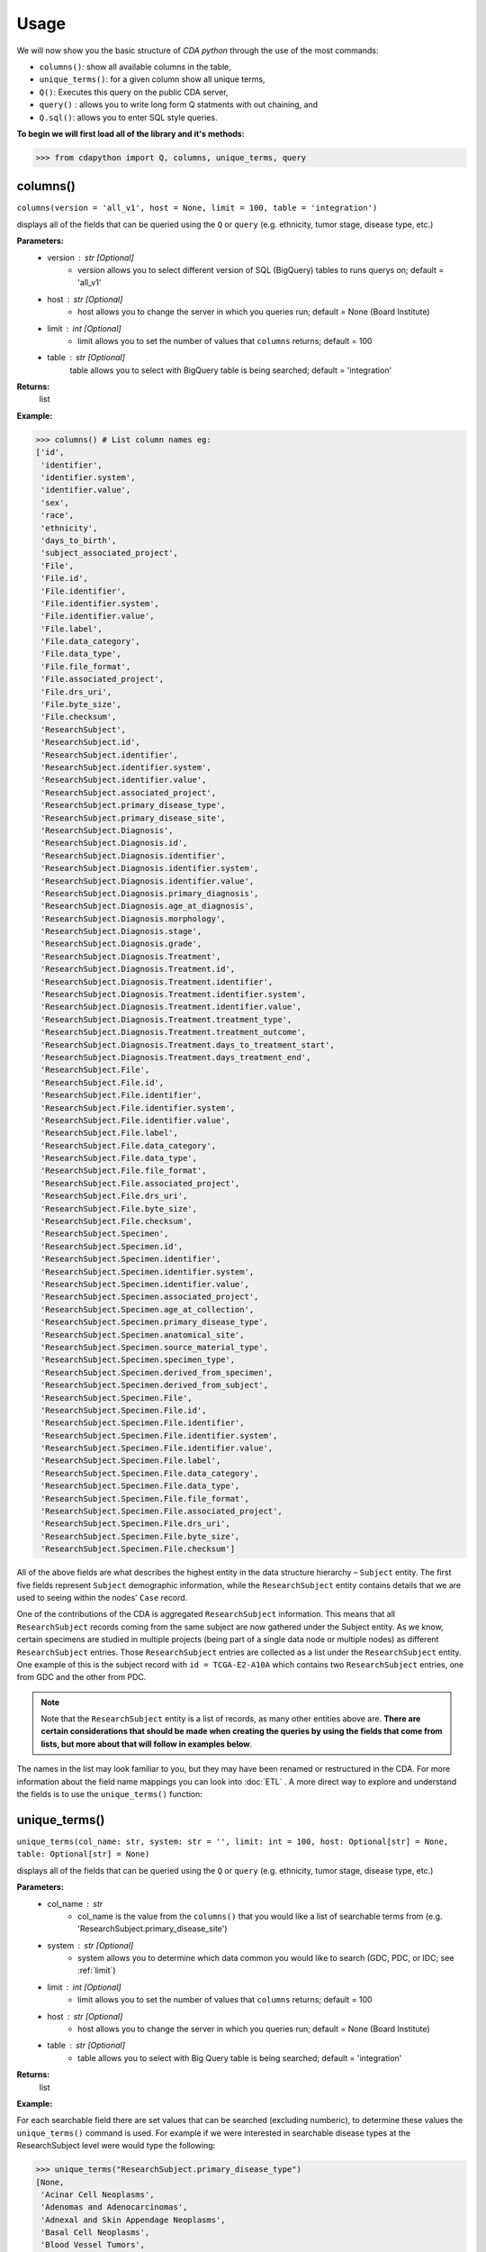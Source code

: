 =====
Usage
=====


We will now show you the basic structure of `CDA python` through the use of the most commands:

- ``columns()``: show all available columns in the table,
- ``unique_terms()``: for a given column show all unique terms,
- ``Q()``: Executes this query on the public CDA server,
- ``query()`` : allows you to write long form Q statments with out chaining, and
- ``Q.sql()``: allows you to enter SQL style queries.

**To begin we will first load all of the library and it's methods:**

>>> from cdapython import Q, columns, unique_terms, query

  
columns()
-----
``columns(version = 'all_v1', host = None, limit = 100, table = 'integration')``

displays all of the fields that can be queried using the ``Q`` or ``query`` (e.g. ethnicity, tumor stage, disease type, etc.)

**Parameters:**
   - version : str [Optional]
       - version allows you to select different version of SQL (BigQuery) tables to runs querys on; default = 'all_v1'
   - host : str [Optional]
       - host allows you to change the server in which you queries run; default = None (Board Institute)
   - limit : int [Optional]
       - limit allows you to set the number of values that ``columns`` returns; default = 100
   - table : str [Optional]
        table allows you to select with BigQuery table is being searched; default = 'integration'
**Returns:**
    list
**Example:**

>>> columns() # List column names eg:
['id',
 'identifier',
 'identifier.system',
 'identifier.value',
 'sex',
 'race',
 'ethnicity',
 'days_to_birth',
 'subject_associated_project',
 'File',
 'File.id',
 'File.identifier',
 'File.identifier.system',
 'File.identifier.value',
 'File.label',
 'File.data_category',
 'File.data_type',
 'File.file_format',
 'File.associated_project',
 'File.drs_uri',
 'File.byte_size',
 'File.checksum',
 'ResearchSubject',
 'ResearchSubject.id',
 'ResearchSubject.identifier',
 'ResearchSubject.identifier.system',
 'ResearchSubject.identifier.value',
 'ResearchSubject.associated_project',
 'ResearchSubject.primary_disease_type',
 'ResearchSubject.primary_disease_site',
 'ResearchSubject.Diagnosis',
 'ResearchSubject.Diagnosis.id',
 'ResearchSubject.Diagnosis.identifier',
 'ResearchSubject.Diagnosis.identifier.system',
 'ResearchSubject.Diagnosis.identifier.value',
 'ResearchSubject.Diagnosis.primary_diagnosis',
 'ResearchSubject.Diagnosis.age_at_diagnosis',
 'ResearchSubject.Diagnosis.morphology',
 'ResearchSubject.Diagnosis.stage',
 'ResearchSubject.Diagnosis.grade',
 'ResearchSubject.Diagnosis.Treatment',
 'ResearchSubject.Diagnosis.Treatment.id',
 'ResearchSubject.Diagnosis.Treatment.identifier',
 'ResearchSubject.Diagnosis.Treatment.identifier.system',
 'ResearchSubject.Diagnosis.Treatment.identifier.value',
 'ResearchSubject.Diagnosis.Treatment.treatment_type',
 'ResearchSubject.Diagnosis.Treatment.treatment_outcome',
 'ResearchSubject.Diagnosis.Treatment.days_to_treatment_start',
 'ResearchSubject.Diagnosis.Treatment.days_treatment_end',
 'ResearchSubject.File',
 'ResearchSubject.File.id',
 'ResearchSubject.File.identifier',
 'ResearchSubject.File.identifier.system',
 'ResearchSubject.File.identifier.value',
 'ResearchSubject.File.label',
 'ResearchSubject.File.data_category',
 'ResearchSubject.File.data_type',
 'ResearchSubject.File.file_format',
 'ResearchSubject.File.associated_project',
 'ResearchSubject.File.drs_uri',
 'ResearchSubject.File.byte_size',
 'ResearchSubject.File.checksum',
 'ResearchSubject.Specimen',
 'ResearchSubject.Specimen.id',
 'ResearchSubject.Specimen.identifier',
 'ResearchSubject.Specimen.identifier.system',
 'ResearchSubject.Specimen.identifier.value',
 'ResearchSubject.Specimen.associated_project',
 'ResearchSubject.Specimen.age_at_collection',
 'ResearchSubject.Specimen.primary_disease_type',
 'ResearchSubject.Specimen.anatomical_site',
 'ResearchSubject.Specimen.source_material_type',
 'ResearchSubject.Specimen.specimen_type',
 'ResearchSubject.Specimen.derived_from_specimen',
 'ResearchSubject.Specimen.derived_from_subject',
 'ResearchSubject.Specimen.File',
 'ResearchSubject.Specimen.File.id',
 'ResearchSubject.Specimen.File.identifier',
 'ResearchSubject.Specimen.File.identifier.system',
 'ResearchSubject.Specimen.File.identifier.value',
 'ResearchSubject.Specimen.File.label',
 'ResearchSubject.Specimen.File.data_category',
 'ResearchSubject.Specimen.File.data_type',
 'ResearchSubject.Specimen.File.file_format',
 'ResearchSubject.Specimen.File.associated_project',
 'ResearchSubject.Specimen.File.drs_uri',
 'ResearchSubject.Specimen.File.byte_size',
 'ResearchSubject.Specimen.File.checksum']
 

All of the above fields are what describes the highest entity in the data structure hierarchy – ``Subject`` entity. The first five fields represent ``Subject`` demographic information, while the ``ResearchSubject`` entity contains details that we are used to seeing within the nodes' ``Case`` record.

One of the contributions of the CDA is aggregated ``ResearchSubject`` information. This means that all ``ResearchSubject`` records coming from the same subject are now gathered under the Subject entity. As we know, certain specimens are studied in multiple projects (being part of a single data node or multiple nodes) as different ``ResearchSubject`` entries. Those ``ResearchSubject`` entries are collected as a list under the ``ResearchSubject`` entity. One example of this is the subject record with ``id = TCGA-E2-A10A`` which contains two ``ResearchSubject`` entries, one from GDC and the other from PDC.

.. note::

  Note that the ``ResearchSubject`` entity is a list of records, as many other entities above are. **There are certain considerations that should be made when  creating the queries by using the fields that come from lists, but more about that will follow in examples below**.

The names in the list may look familiar to you, but they may have been renamed or restructured in the CDA. For more information about the field name mappings you can look into :doc:`ETL` . A more direct way to explore and understand the fields is to use the ``unique_terms()`` function:
 
 
unique_terms()
-------
``unique_terms(col_name: str, system: str = '', limit: int = 100, host: Optional[str] = None, table: Optional[str] = None)``

displays all of the fields that can be queried using the ``Q`` or ``query`` (e.g. ethnicity, tumor stage, disease type, etc.)

**Parameters:**
    - col_name : str
        - col_name is the value from the ``columns()`` that you would like a list of searchable terms from (e.g. 'ResearchSubject.primary_disease_site')
    - system : str [Optional]
        - system allows you to determine which data common you would like to search (GDC, PDC, or IDC; see :ref:`limit`)
    - limit : int [Optional]
        - limit allows you to set the number of values that ``columns`` returns; default = 100   
    - host : str [Optional]
        - host allows you to change the server in which you queries run; default = None (Board Institute)
    - table : str [Optional] 
        - table allows you to select with Big Query table is being searched; default = 'integration'
**Returns:**
    list
**Example:**



For each searchable field there are set values that can be searched (excluding numberic), to determine these values the ``unique_terms()`` command is used. For example if we were interested in searchable disease types at the ResearchSubject level were would type the following:

>>> unique_terms("ResearchSubject.primary_disease_type")
[None,
 'Acinar Cell Neoplasms',
 'Adenomas and Adenocarcinomas',
 'Adnexal and Skin Appendage Neoplasms',
 'Basal Cell Neoplasms',
 'Blood Vessel Tumors',
 'Breast Invasive Carcinoma',
 'Chromophobe Renal Cell Carcinoma',
 'Chronic Myeloproliferative Disorders',
 'Clear Cell Renal Cell Carcinoma',
 'Colon Adenocarcinoma',
...

.. note::
  The results of ``unique_terms()`` may not be the same a different level (Subject vs ResearchSubject vs Specimen), so ``unique_terms()`` most be searched at the same level you plan to run your query.

Additionally, you can specify a particular data node by using the ``system`` argument. For more information on data nodes/data commons see :ref:`ETL`.

>>> unique_terms("ResearchSubject.Specimen.source_material_type", system="PDC")
['Solid Tissue Normal',
 'Primary Tumor',
 'Tumor',
 'Normal',
 'Not Reported',
 'Xenograft Tissue',
 'Cell Lines',
 'Normal Adjacent Tissue',
 'Xenograft']

.. warning::
  Some columns are array value and do not have ``unique_terms``. Arrays columns contain multiple values; an example of this would be ``File.identifier`` which as  comprised of ``system`` (which data common the information is from) and ``value`` (the id for a given file). Below is the list of column values that do have ``unique_terms``.
  
 - 'File',
 - 'File.identifier',
 - 'identifier',
 - 'ResearchSubject',
 - 'ResearchSubject.Diagnosis',
 - 'ResearchSubject.Diagnosis.Treatment',
 - 'ResearchSubject.Specimen',
 - 'ResearchSubject.Specimen.File',
 - 'ResearchSubject.Specimen.File.associated_project',
 - 'ResearchSubject.Specimen.File.identifier',
 - 'ResearchSubject.Specimen.identifier',
 - 'ResearchSubject.identifier',
 - 'subject_associated_project',
 - 'ResearchSubject.Diagnosis.identifier',
 - 'ResearchSubject.Diagnosis.Treatment.identifier',
 - 'ResearchSubject.File',
 - 'ResearchSubject.File.identifier'

Q()
----
``Q(query)``

Q lang is Language used to send query to the cda service

**Parameters:**
    - query : str
        - a query string containing a value from ``columns()`` with an comparison operator (=, !=, <, >) and a numeric/boolean/unique value form ``unique_terms``. 
**Returns:**
    cda python Q data type
    
``Q().run``

run(offset = 0, limit = 100, version = 'all_v1', host = None, dry_run = False, table = 'gdc-bq-sample.integration', async_call = False)

**Parameters:**
    - async_call : bool
        - async_call allows for queries to run async
    - table : str
        - table allows you to select with BigQuery table is being searched; default = ‘integration’
    - offset : int [optional] 
        - [description]. Defaults to 0.
    - limit : int, optional):
        - limit allows you to set the number of values that returns per page; default = 100
    - host : URL, [optional]
        - host allows you to change the server in which you queries run; default = None (Board Institute)
    - dry_run : bool, [optional] 
        - [description]. Defaults to False.
**Returns:**
    cda python Q data type
    
Q Comparison operators
+++++++

The following comparsion operators can be used with the `Q` or `query` command: 

+----------+---------------------------------------------------+---------------+
| operator |Description                                        |Q.sql required?|
+==========+===================================================+===============+
| =        | condition equals                                  |     no        |
+----------+---------------------------------------------------+---------------+
| !=       | condition is not equal                            |     no        |
+----------+---------------------------------------------------+---------------+
| <        | condition is less than                            |     no        |
+----------+---------------------------------------------------+---------------+
| >        | condition is greater than                         |     no        |
+----------+---------------------------------------------------+---------------+
| <=       | condition is less than or equal to                |     no        |
+----------+---------------------------------------------------+---------------+
| >=       | condition is less than or equal to                |     no        |
+----------+---------------------------------------------------+---------------+
| like     | similar to = but always wildcards ('%', '_', etc) |    yes        |
+----------+---------------------------------------------------+---------------+
| in       | compares to a set                                 |    yes        |
+----------+---------------------------------------------------+---------------+

additionally, more complex SQL can be used with the `Q.sql()`_ command. 

**Example:**

.. note::

  Any given part of a query is expressed as a string of three parts separated by spaces. **Therefore, there must be a space on both sides of the comparsion operator**. The first part of the query is interpreted as a **column name**, the second as a **comparator operator** and the third part as a **value**. If the value is a string, it needs to be put in double quotes.

Now, let's dive into the querying!

We can start by getting the record for ``id = TCGA-E2-A10A`` that we mentioned earlier:

>>> q = Q('id = "TCGA-E2-A10A"') # note the double quotes for the string value
>>> r = q.run()
>>> print(r)
Getting results from database
Total execution time: 1304 ms
QueryID: 243b307b-776b-4427-a8b3-eacb9a87b8d6
Query: SELECT v3.* FROM gdc-bq-sample.cda_mvp.v3 AS v3 WHERE (v3.id = 'TCGA-E2-A10A')
Offset: 0
Count: 1
Total Row Count: 1
More pages: False

We've discussed ``Q`` but not the ``.run()`` method; ``.run()`` must be called to actually process your query. After calling ``print()`` on the query result variable we see that we've got a single Subject record as a result, which is what we expect.

Let's take a look at the results:


>>> r[0]
{'days_to_birth': '-15085',
 'race': 'white',
 'sex': 'female',
 'ethnicity': 'not hispanic or latino',
 'id': 'TCGA-E2-A10A',
 'ResearchSubject': [{'Diagnosis': [{'morphology': '8500/3',
     'tumor_stage': 'stage iib',
     'tumor_grade': 'not reported',
     'Treatment': [{'type': 'Pharmaceutical Therapy, NOS', 'outcome': None},
      {'type': 'Radiation Therapy, NOS', 'outcome': None}],
     'id': 'a84accf0-2294-550d-9825-22625f09f989',
     'primary_diagnosis': 'Infiltrating duct carcinoma, NOS',
     'age_at_diagnosis': '15085'}],
   'Specimen': [{'File': [{'label': 'TCGA-E2-A10A-01Z-00-DX1.98B19EF1-0DAE-4DC6-8B0E-963CFABC6724.svs',
       'associated_project': ['TCGA-BRCA'],
       'drs_uri': 'drs://dg.4DFC:99a00a9f-c4bf-49ca-9c3d-435f0a207644',
       'identifier': [{'system': 'GDC',
         'value': '99a00a9f-c4bf-49ca-9c3d-435f0a207644'}],
       'data_category': 'Biospecimen',
       'byte_size': '1341476123',
       'type': None,
       'file_format': None,
       'checksum': 'ca82c81a4e33e89ee50f69855053b001',
       'id': '99a00a9f-c4bf-49ca-9c3d-435f0a207644',
       'data_type': 'Slide Image'}],
     'derived_from_specimen': 'Initial sample',
     'associated_project': 'TCGA-BRCA',
     'age_at_collection': None,
     'anatomical_site': None,
     'source_material_type': 'Primary Tumor',
     'derived_from_subject': 'TCGA-E2-A10A',
     'specimen_type': 'sample',
     'id': 'd2900212-b6bd-423a-9968-6b35df0e98aa',
     'primary_disease_type': 'Ductal and Lobular Neoplasms',
     'identifier': [{'system': 'GDC',
       'value': 'd2900212-b6bd-423a-9968-6b35df0e98aa'}]},
    {'File': [{'label': '0012f466-075a-4d47-b1d7-e8e63e8b9c99.vep.vcf.gz',
       'associated_project': ['TCGA-BRCA'],
       'drs_uri': 'drs://dg.4DFC:0012f466-075a-4d47-b1d7-e8e63e8b9c99',
       'identifier': [{'system': 'GDC',
         'value': '0012f466-075a-4d47-b1d7-e8e63e8b9c99'}],
       'data_category': 'Simple Nucleotide Variation',
       'byte_size': '927367',
       'type': None,
       'file_format': None,
       'checksum': '82fa7202b77fd1f95c8cea7dd7e12ab2',
       'id': '0012f466-075a-4d47-b1d7-e8e63e8b9c99',
       'data_type': 'Annotated Somatic Mutation'},
      {'label': 'TCGA.BRCA.mutect.053f01ed-3154-4aea-9e7f-932c435034b3.DR-10.0.protected.maf.gz',
       'associated_project': ['TCGA-BRCA'],
       'drs_uri': 'drs://dg.4DFC:053f01ed-3154-4aea-9e7f-932c435034b3',
       'identifier': [{'system': 'GDC',
         'value': '053f01ed-3154-4aea-9e7f-932c435034b3'}],
       'data_category': 'Simple Nucleotide Variation',
       'byte_size': '1882061658',
       'type': None,
       'file_format': None,
       'checksum': 'ae12bbce7abcc03eff228935fa8d3d22',
       'id': '053f01ed-3154-4aea-9e7f-932c435034b3',
       'data_type': 'Aggregated Somatic Mutation'},
      ...
  {'Diagnosis': [{'morphology': '8500/3',
     'tumor_stage': 'Stage IIB',
     'tumor_grade': 'Not Reported',
     'Treatment': [],
     'id': 'ff312994-70ca-11e8-bcf1-0a2705229b82',
     'primary_diagnosis': 'Infiltrating duct carcinoma, NOS',
     'age_at_diagnosis': '15085'}],
   'Specimen': [{'File': [{'label': 'TCGA_E2-A10A_BH-A18Q_C8-A130_117C_W_BI_20130222_H-PM_f02.mzML.gz',
       'associated_project': ['CPTAC-TCGA'],
       'drs_uri': 'drs://dg.4DFC:00974c40-6abd-11e9-884a-005056921935',
       'identifier': [{'system': 'PDC',
         'value': '00974c40-6abd-11e9-884a-005056921935'}],
       'data_category': 'Processed Mass Spectra',
       'byte_size': '162469862',
       'type': None,
       'file_format': 'mzML',
       'checksum': '3016d34ed65209ddd36a2ac1216dbd9e',
       'id': '00974c40-6abd-11e9-884a-005056921935',
       'data_type': 'Open Standard'},
      {'label': 'TCGA_E2-A10A_BH-A18Q_C8-A130_117C_W_BI_20130222_H-PM_f03.mzML.gz',
       'associated_project': ['CPTAC-TCGA'],
       'drs_uri': 'drs://dg.4DFC:01fc9b08-6abd-11e9-884a-005056921935',
       'identifier': [{'system': 'PDC',
         'value': '01fc9b08-6abd-11e9-884a-005056921935'}],
       'data_category': 'Processed Mass Spectra',
       'byte_size': '166687764',
       'type': None,
       'file_format': 'mzML',
       'checksum': '76f5e76138aacb2997f54c6b25fd4d87',
       'id': '01fc9b08-6abd-11e9-884a-005056921935',
       'data_type': 'Open Standard'},
      ...
   'associated_project': 'CPTAC-TCGA',
   'id': '010df72d-63d9-11e8-bcf1-0a2705229b82',
   'primary_disease_type': 'Breast Invasive Carcinoma',
   'identifier': [{'system': 'PDC',
     'value': '010df72d-63d9-11e8-bcf1-0a2705229b82'}],
   'primary_disease_site': 'Breast'}]}
   
The record is pretty large, so we'll print out identifier values for each ResearchSubject to confirm that we have one ResearchSubject that comes from GDC, and one that comes from PDC:

>>> for research_subject in r[0]['ResearchSubject']:
>>>     print(research_subject['identifier'])
[{'system': 'GDC', 'value': '4da7abaf-ac7a-41c0-8033-5780a398545c'}]
[{'system': 'PDC', 'value': '010df72d-63d9-11e8-bcf1-0a2705229b82'}]

The values represent ResearchSubject IDs and are equivalent to case_id values in data commons.

.. warning::
  In some instances the results will return multiple pages, if this is the case you must include ``next_page()`` in you loop. An example of looping with ``next_page()`` can be found here.

Now that we can create a query with ``Q()`` function, let's see how we can combine multiple conditions.

And, Or and From operators
++++
There are three operators available:
 * ``And()``
 * ``Or()``
 * ``From()``

The following examples show how those operators work in practice.


Example Query 1: And
+++++++
**Find data for subjects who were diagnosed after the age of 50 and who were investigated as part of the TCGA-OV project.**

.. code-block:: python

 
 >>> q1 = Q('ResearchSubject.Diagnosis.age_at_diagnosis > 50*365')
 >>> q2 = Q('ResearchSubject.associated_project = "TCGA-OV"')
 
 >>> q = q1.And(q2)
 >>> r = q.run()
 
 >>> print(r)
 
 Getting results from database
 
 Total execution time: 10550 ms
 
 QueryID: d43dd6bc-cab5-43c0-a683-ff32c5a6f621
 Query: SELECT v3.* FROM gdc-bq-sample.cda_mvp.v3 AS v3, UNNEST(ResearchSubject) AS _ResearchSubject, UNNEST(_ResearchSubject.Diagnosis) AS _Diagnosis WHERE ((_Diagnosis.age_at_diagnosis > 50*365) AND (_ResearchSubject.associated_project = 'TCGA-OV'))
 Offset: 0
 Count: 461
 Total Row Count: 461
 More pages: False


Example Query 2: And continued
+++++++
**Find data for donors with melanoma (Nevi and Melanomas) diagnosis and who were diagnosed before the age of 30.**

.. code-block:: python

 >>> q1 = Q('ResearchSubject.Specimen.primary_disease_type = "Nevi and Melanomas"')
 >>> q2 = Q('ResearchSubject.Diagnosis.age_at_diagnosis < 30*365')
 
 >>> q = q1.And(q2)
 >>> r = q.run()
 
 >>> print(r)
 
 Getting results from database
 
 Total execution time: 11287 ms
 
 QueryID: 02c118d4-08ac-442f-bc79-71b794bab6bc
 Query: SELECT v3.* FROM gdc-bq-sample.cda_mvp.v3 AS v3, UNNEST(ResearchSubject) AS _ResearchSubject, UNNEST(_ResearchSubject.Specimen) AS _Specimen, UNNEST(_ResearchSubject.Diagnosis) AS _Diagnosis WHERE ((_Specimen.primary_disease_type = 'Nevi and Melanomas') AND (_Diagnosis.age_at_diagnosis < 30*365))
 Offset: 0
 Count: 647
 Total Row Count: 647
 More pages: False


In addition, we can check how many records come from particular systems by adding one more condition to the query:

.. code-block:: python

 >>> q1 = Q('ResearchSubject.Specimen.primary_disease_type = "Nevi and Melanomas"')
 >>> q2 = Q('ResearchSubject.Diagnosis.age_at_diagnosis < 30*365')
 >>> q3 = Q('ResearchSubject.Specimen.identifier.system = "GDC"')
 
 >>> q = q1.And(q2.And(q3))
 >>> r = q.run()
 
 >>> print(r)
 
 
 Getting results from database
 
 Total execution time: 9604 ms
 
 QueryID: 2cd1f165-f6f5-49e4-b699-b4df191a540f
 Query: SELECT v3.* FROM gdc-bq-sample.cda_mvp.v3 AS v3, UNNEST(ResearchSubject) AS _ResearchSubject, UNNEST(_ResearchSubject.Specimen) AS _Specimen, UNNEST(_ResearchSubject.Diagnosis) AS _Diagnosis, UNNEST(_Specimen.identifier) AS _identifier WHERE ((_Specimen.primary_disease_type = 'Nevi and Melanomas') AND ((_Diagnosis.age_at_diagnosis < 30*365) AND (_identifier.system = 'GDC')))
 Offset: 0
 Count: 647
 Total Row Count: 647
 More pages: False


By comparing the ``Count`` value of the two results we can see that all the Subjects returned in the initial query are coming from the GDC.

To explore the results further, we can fetch the Subject JSON objects by iterating through the results:

.. code-block:: python

 >>> projects = set()
 
 >>> for subject in r:
 >>>     research_subjects = subject['ResearchSubject']
 >>>     for rs in research_subjects:
 >>>         projects.add(rs['associated_project'])
 
 >>> print(projects)
 {'FM-AD', 'TCGA-UVM', 'TCGA-SKCM'}


The output shows the projects where Nevi and Melanomas cases appear.

Example Query 3: Or
+++++++

**Identify all samples that meet the following conditions:**

* **Sample is from primary tumor**
* **Disease is ovarian or breast cancer**
* **Subjects are females under the age of 60 years**

.. code-block:: python

 >>> tumor_type = Q('ResearchSubject.Specimen.source_material_type = "Primary Tumor"')
 >>> disease1 = Q('ResearchSubject.primary_disease_site = "Ovary"')
 >>> disease2 = Q('ResearchSubject.primary_disease_site = "Breast"')
 >>> demographics1 = Q('sex = "female"')
 >>> demographics2 = Q('days_to_birth > -60*365') # note that days_to_birth is a negative value
 
 >>> q1 = tumor_type.And(demographics1.And(demographics2))
 >>> q2 = disease1.Or(disease2)
 >>> q = q1.And(q2)
 
 >>> r = q.run()
 >>> print(r)
 
 Getting results from database
 
 Total execution time: 20529 ms
 
 QueryID: 2b325482-f764-4675-aebe-43f7e8d4004a
 Query: SELECT v3.* FROM gdc-bq-sample.cda_mvp.v3 AS v3, UNNEST(ResearchSubject) AS _ResearchSubject, UNNEST(_ResearchSubject.Specimen) AS _Specimen WHERE (((_Specimen.source_material_type = 'Primary Tumor') AND ((v3.sex = 'female') AND (v3.days_to_birth > -60*365))) AND ((_ResearchSubject.primary_disease_site = 'Ovary') OR (_ResearchSubject.primary_disease_site = 'Breast')))
 Offset: 0
 Count: 1000
 Total Row Count: 27284
 More pages: True


In this case, we have a result that contains more than 1000 records which is the default page size. To load the next 1000 records, we can use the ``next_page()`` method:

.. code-block:: python

 >>> r2 = r.next_page()
 
 >>> print(r2)


Alternatively, we can use the ``offset`` argument to specify the record to start from:

.. code-block:: python

  >>> r = q.run(offset=1000)
  >>> print(r)


Example Query 4: From
+++++

**Find data for donors with "Ovarian Serous Cystadenocarcinoma" with proteomic and genomic data.**

.. note::
  **Disease type values denoting the same disease groups can be completely different within different systems. This is where CDA features come into play.** We first start by exploring the values available for this particular field in both systems.

>>> unique_terms('ResearchSubject.primary_disease_type', system="GDC",limit=10)
['Osseous and Chondromatous Neoplasms',
 'Not Applicable',
 'Lymphoid Leukemias',
 'Myeloid Leukemias',
 'Not Reported',
 'Cystic, Mucinous and Serous Neoplasms',
 'Adenomas and Adenocarcinomas',
 'Gliomas',
 'Ductal and Lobular Neoplasms',
 'Germ Cell Neoplasms']
 
 
Since “Ovarian Serous Cystadenocarcinoma” doesn’t appear in GDC values we decide to look into the PDC:

>>> unique_terms('ResearchSubject.primary_disease_type', system="PDC")
['Other',
 'Lung Squamous Cell Carcinoma',
 'Head and Neck Squamous Cell Carcinoma',
 'Lung Adenocarcinoma',
 'Colon Adenocarcinoma',
 'Rectum Adenocarcinoma',
 'Clear Cell Renal Cell Carcinoma',
 'Uterine Corpus Endometrial Carcinoma',
 'Ovarian Serous Cystadenocarcinoma',
 'Breast Invasive Carcinoma',
 'Pancreatic Ductal Adenocarcinoma',
 'Pediatric/AYA Brain Tumors',
 'Glioblastoma',
 'Hepatocellular Carcinoma ',
 'Early Onset Gastric Cancer',
 'Chromophobe Renal Cell Carcinoma',
 'Papillary Renal Cell Carcinoma',
 'Oral Squamous Cell Carcinoma']
 
After examining the output, we see that it does come from the PDC. Hence, if we could first identify the data that has research subjects found within the PDC that have this particular disease type, and then further narrow down the results to include only the portion of the data that is present in GDC, we could get the records that we are looking for.

.. code-block:: python

 >>> q1 = Q('ResearchSubject.primary_disease_type = "Ovarian Serous Cystadenocarcinoma"')
 >>> q2 = Q('ResearchSubject.identifier.system = "PDC"')
 >>> q3 = Q('ResearchSubject.identifier.system = "GDC"')
 
 >>> q = q3.From(q1.And(q2))
 >>> r = q.run()
 
 >>> print(r)
 Getting results from database
 
 Total execution time: 11682 ms
 
 QueryID: 9755ed03-e8de-4e26-9ea8-de8a9b3a0c94
 Query: SELECT v3.* FROM (SELECT v3.* FROM gdc-bq-sample.cda_mvp.v3 AS v3, UNNEST(ResearchSubject) AS _ResearchSubject, UNNEST(_ResearchSubject.identifier) AS _identifier WHERE ((_ResearchSubject.primary_disease_type = 'Ovarian Serous Cystadenocarcinoma') AND (_identifier.system = 'PDC'))) AS v3, UNNEST(ResearchSubject) AS _ResearchSubject, UNNEST(_ResearchSubject.identifier) AS _identifier WHERE (_identifier.system = 'GDC')
 Offset: 0
 Count: 275
 Total Row Count: 275
 More pages: False

As you can see, this is achieved by utilizing ``From`` operator. The ``From`` operator allows us to create queries from results of other queries. This is particularly useful when working with conditions that involve a single field which can take multiple different values for different items in a list that is being part of, e.g. we need ``ResearchSubject.identifier.system`` to be both “PDC” and “GDC” for a single Subject. In such cases, ``And`` operator can’t help because it will return those entries where the field takes both values, which is zero entries.


Example Query 5: From continued (IDC)
+++++

**Find data for donors with "Ovarian Serous Cystadenocarcinoma" with proteomic and imaging data.**

So now we would like to repeat the previouse query but this time identify cases that are also in IDC. As noted before disease type value denoting the same disease groups can be completely different within different systems. So let's explore the values available for this particular field in IDC.

>>> unique_terms('ResearchSubject.primary_disease_type', system="IDC",limit=10)
[]

Oh no! looks like we have an empty set. This is because IDC does not have `ResearchSubject` (or Specimen) intities, only Subject intities (see .. ref:: here `ETL` for more information). So, let try the same code as `Example Query 4: From`_ but change the ``ResearchSubject.identifier.system`` to **IDC** instead of **GDC**. 

.. code-block:: python

  q1 = Q('ResearchSubject.primary_disease_type = "Ovarian Serous Cystadenocarcinoma"')
  q2 = Q('ResearchSubject.identifier.system = "PDC"')
  q3 = Q('ResearchSubject.identifier.system = "IDC"')
  
  q = q3.From(q1.And(q2))
  r = q.run()
  
  print(r)
  
  Getting results from database
  
  Total execution time: 7810 ms
  
  QueryID: 664b226e-babc-462b-a826-448b8ab551a7
  Query: SELECT all_v1.* FROM (SELECT all_v1.* FROM gdc-bq-sample.integration.all_v1 AS all_v1, UNNEST(ResearchSubject) AS _ResearchSubject, UNNEST(_ResearchSubject.identifier) AS _identifier WHERE ((_ResearchSubject.primary_disease_type = 'Ovarian Serous Cystadenocarcinoma') AND (_identifier.system = 'PDC'))) AS all_v1, UNNEST(ResearchSubject) AS _ResearchSubject, UNNEST(_ResearchSubject.identifier) AS _identifier WHERE (_identifier.system = 'IDC')
  Offset: 0
  Count: 0
  Total Row Count: 0
  More pages: False


Hmm, zero results. Looks like we made a similar mistake and once again included `ResearchSubject`. If we look at the available searchable fields again using ``columns()``, we will see that there is another field named ``identifier.system`` at the Subject level. So, let's try that:

.. code-block:: python

  q1 = Q('ResearchSubject.primary_disease_type = "Ovarian Serous Cystadenocarcinoma"')
  q2 = Q('ResearchSubject.identifier.system = "PDC"')
  q3 = Q('identifier.system = "IDC"')
  
  q = q3.From(q1.And(q2))
  r = q.run()
  
  print(r)
  
  Getting results from database
  
  Total execution time: 7281 ms
  
  QueryID: 2baf2b96-8424-440b-8765-6d44cf098feb
  Query: SELECT all_v1.* FROM (SELECT all_v1.* FROM gdc-bq-sample.integration.all_v1 AS all_v1, UNNEST(ResearchSubject) AS _ResearchSubject, UNNEST(_ResearchSubject.identifier) AS _identifier WHERE ((_ResearchSubject.primary_disease_type = 'Ovarian Serous Cystadenocarcinoma') AND (_identifier.system = 'PDC'))) AS all_v1, UNNEST(identifier) AS _identifier WHERE (_identifier.system = 'IDC')
  Offset: 0
  Count: 37
  Total Row Count: 37
  More pages: False


After a quick fix we now have 37 cases. 

Test query 1
+++++

**Find data from all Subjects who have been treated with "Radiation Therapy, NOS" and have both genomic and proteomic data.**

.. toggle-header::

  :header: Example 1 **Show/Hide Code**
    
    .. code-block:: python
    
      q1 = Q('ResearchSubject.Diagnosis.Treatment.treatment_type = "Radiation Therapy, NOS"')
      q2 = Q('ResearchSubject.identifier.system = "PDC"')
      q3 = Q('ResearchSubject.identifier.system = "GDC"')
      
      q = q2.From(q1.And(q3))
      r = q.run()
      
      print(r)
      
      Getting results from database
      
      Total execution time: 27414 ms
      
      QueryID: a8eabfc7-7258-45cb-8570-763ec4d1926c
      Query: SELECT all_v1.* FROM (SELECT all_v1.* FROM gdc-bq-sample.integration.all_v1 AS all_v1, UNNEST(ResearchSubject) AS _ResearchSubject, UNNEST(_ResearchSubject.Diagnosis) AS _Diagnosis, UNNEST(_Diagnosis.Treatment) AS _Treatment, UNNEST(_ResearchSubject.identifier) AS _identifier WHERE ((_Treatment.treatment_type = 'Radiation Therapy, NOS') AND (_identifier.system = 'GDC'))) AS all_v1, UNNEST(ResearchSubject) AS _ResearchSubject, UNNEST(_ResearchSubject.identifier) AS _identifier WHERE (_identifier.system = 'PDC')
      Offset: 0
      Count: 100
      Total Row Count: 369
      More pages: True


Test query 2
+++++

**Find data from TCGA-BRCA project, with donors over the age of 50 with imaging data**

.. code-block:: python
  q1 = Q('ResearchSubject.associated_project = "TCGA-BRCA"')
  q2 = Q('days_to_birth > -50*365')
  q3 = Q('identifier.system = "IDC"')
  
  q = q3.From(q1.And(q2))
  r = q.run()
  
  print(r)
  
  Getting results from database
  
  Total execution time: 24125 ms
  
  QueryID: a5de2545-2b5e-476c-9e92-b768d058f603
  Query: SELECT all_v1.* FROM (SELECT all_v1.* FROM gdc-bq-sample.integration.all_v1 AS all_v1, UNNEST(ResearchSubject) AS _ResearchSubject WHERE ((_ResearchSubject.associated_project = 'TCGA-BRCA') AND (all_v1.days_to_birth < -50*365))) AS all_v1, UNNEST(identifier) AS _identifier WHERE (_identifier.system = 'IDC')
  Offset: 0
  Count: 88
  Total Row Count: 88
  More pages: False


query()
-----

To ease the query writing process, we have also implimented ``query`` which allows ``AND``, ``OR`` and ``FROM`` to be included in the query string without the need of an additional step to use operators. The following `Q` query:

.. code-block:: python
 
 >>> q1 = Q('ResearchSubject.Specimen.primary_disease_type = "Nevi and Melanomas"')
 >>> q2 = Q('ResearchSubject.Diagnosis.age_at_diagnosis < 30*365')
 >>> q3 = Q('ResearchSubject.Specimen.identifier.system = "GDC"')
 
 >>> q = q1.And(q2.And(q3))
 
can be rewritten using the `query` function:

>>> query('ResearchSubject.Specimen.primary_disease_type = "Nevi and Melanomas" AND ResearchSubject.Diagnosis.age_at_diagnosis < 30*365 AND ResearchSubject.identifier.system = "GDC"')
>>> result = q1.run()

Q.sql()
-----

In some cases more complex queries are required, and for that purpose we have implimented ``Q.sql()`` which takes in a SQL style query

.. code-block:: python

 r1 = Q.sql("""
 SELECT
 *
 FROM gdc-bq-sample.cda_mvp.v1, UNNEST(ResearchSubject) AS _ResearchSubject
 WHERE (_ResearchSubject.primary_disease_type = 'Adenomas and Adenocarcinomas')
 """)
 
 >>> r1.pretty_print(0)
 { 'Diagnosis': [],
  'ResearchSubject': [ { 'Diagnosis': [],
                         'Specimen': [],
                         'associated_project': 'CGCI-HTMCP-CC',
                         'id': '4d54f72c-e8ac-44a7-8ab9-9f20001750b3',
                         'identifier': [ { 'system': 'GDC',
                                           'value': '4d54f72c-e8ac-44a7-8ab9-9f20001750b3'}],
                         'primary_disease_site': 'Cervix uteri',
                         'primary_disease_type': 'Adenomas and '
                                                 'Adenocarcinomas'}],
  'Specimen': [],
  'associated_project': 'CGCI-HTMCP-CC',
  'days_to_birth': None,
  'ethnicity': None,
  'id': 'HTMCP-03-06-02177',
  'id_1': '4d54f72c-e8ac-44a7-8ab9-9f20001750b3',
  'identifier': [ { 'system': 'GDC',
                    'value': '4d54f72c-e8ac-44a7-8ab9-9f20001750b3'}],
  'primary_disease_site': 'Cervix uteri',
  'primary_disease_type': 'Adenomas and Adenocarcinomas',
  'race': None,
  'sex': None}

Pointing to a custom CDA instance
----

``.run()`` will execute the query on the public .. _CDA API: https://cda.cda-dev.broadinstitute.org/api/cda/v1/ .

``.run("http://localhost:8080")`` will execute the query on a CDA server running at
``http://localhost:8080``.

Quick Explanation on UNNEST usage in BigQuery
----

Using Q in the CDA client will echo the generated SQL statement that may contain multiple `UNNEST` inclusions
when including a dot(.) structure which may need a quick explanation.
UNNEST is similar to unwind in which embedded data structures must be flattend to appear in a table or Excel file.
Note; The following call using the SQL endpoint is not the preferred method to execute a nested attribute query in BigQuery.
The Q language DSL abstracts the required unnesting that exists in a Record. In BigQuery, structures must be represented in an UNNEST syntax such that:
``A.B.C.D`` must be unwound to ``SELECT (_C.D)`` in the following fashion: 

```
SELECT (_C.D) 
from TABLE, UNNEST(A) AS _A, UNNEST(_A.B) as _B, UNNEST(_B.C) as _C
```

``ResearchSubject.Specimen.source_material_type`` represents a complex record that needs to unwound in SQL syntax to be queried on properly when using SQL.

```
SELECT DISTINCT(_Specimen.source_material_type) 
FROM gdc-bq-sample.cda_mvp.v3, 
UNNEST(ResearchSubject) AS _ResearchSubject,
UNNEST(_ResearchSubject.Specimen) AS _Specimen
```

Test query answers
----
Test query 1
+++++
**Find data from all Subjects who have been treated with "Radiation Therapy, NOS" and have both genomic and proteomic data.**

.. code-block:: python

  q1 = Q('ResearchSubject.Diagnosis.Treatment.treatment_type = "Radiation Therapy, NOS"')
  q2 = Q('ResearchSubject.identifier.system = "PDC"')
  q3 = Q('ResearchSubject.identifier.system = "GDC"')
  
  q = q2.From(q1.And(q3))
  r = q.run()
  
  print(r)
  
  Getting results from database
  
  Total execution time: 27414 ms
  
  QueryID: a8eabfc7-7258-45cb-8570-763ec4d1926c
  Query: SELECT all_v1.* FROM (SELECT all_v1.* FROM gdc-bq-sample.integration.all_v1 AS all_v1, UNNEST(ResearchSubject) AS _ResearchSubject, UNNEST(_ResearchSubject.Diagnosis) AS _Diagnosis, UNNEST(_Diagnosis.Treatment) AS _Treatment, UNNEST(_ResearchSubject.identifier) AS _identifier WHERE ((_Treatment.treatment_type = 'Radiation Therapy, NOS') AND (_identifier.system = 'GDC'))) AS all_v1, UNNEST(ResearchSubject) AS _ResearchSubject, UNNEST(_ResearchSubject.identifier) AS _identifier WHERE (_identifier.system = 'PDC')
  Offset: 0
  Count: 100
  Total Row Count: 369
  More pages: True


Test query 2
+++++
**Find data from TCGA-BRCA project, with donors over the age of 50 with imaging data**

.. code-block:: python

  q1 = Q('ResearchSubject.associated_project = "TCGA-BRCA"')
  q2 = Q('days_to_birth > -50*365')
  q3 = Q('identifier.system = "IDC"')
  
  q = q3.From(q1.And(q2))
  r = q.run()
  
  print(r)
  
  Getting results from database
  
  Total execution time: 24125 ms
  
  QueryID: a5de2545-2b5e-476c-9e92-b768d058f603
  Query: SELECT all_v1.* FROM (SELECT all_v1.* FROM gdc-bq-sample.integration.all_v1 AS all_v1, UNNEST(ResearchSubject) AS _ResearchSubject WHERE ((_ResearchSubject.associated_project = 'TCGA-BRCA') AND (all_v1.days_to_birth < -50*365))) AS all_v1, UNNEST(identifier) AS _identifier WHERE (_identifier.system = 'IDC')
  Offset: 0
  Count: 88
  Total Row Count: 88
  More pages: False
